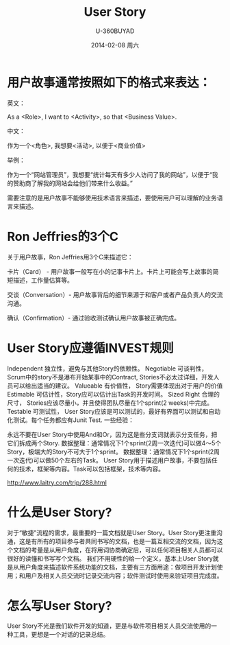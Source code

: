 #+TITLE:       User Story
#+AUTHOR:      U-360BUYAD\changwei
#+EMAIL:       changwei@BJXX-CHANGWEI.__my_company_2__AD.local
#+DATE:        2014-02-08 周六
#+URI:         /wiki/html/%t
#+TAGS:        :user story:agile:
#+LANGUAGE:    en
#+OPTIONS:     H:3 num:nil toc:nil \n:nil ::t |:t ^:nil -:nil f:t *:t <:t
#+DESCRIPTION: User Story

* 用户故事通常按照如下的格式来表达：

英文：

As a <Role>, I want to <Activity>, so that <Business Value>.

中文：

作为一个<角色>, 我想要<活动>, 以便于<商业价值>

举例：

作为一个“网站管理员”，我想要“统计每天有多少人访问了我的网站”，以便于“我的赞助商了解我的网站会给他们带来什么收益。”

需要注意的是用户故事不能够使用技术语言来描述，要使用用户可以理解的业务语言来描述。

* Ron Jeffries的3个C

关于用户故事，Ron Jeffries用3个C来描述它：

卡片（Card） - 用户故事一般写在小的记事卡片上。卡片上可能会写上故事的简短描述，工作量估算等。

交谈（Conversation）- 用户故事背后的细节来源于和客户或者产品负责人的交流沟通。

确认（Confirmation）- 通过验收测试确认用户故事被正确完成。


* User Story应遵循INVEST规则

Independent 独立性，避免与其他Story的依赖性。
Negotiable 可谈判性，Scrum中的story不是瀑布开始某事中的Contract, Stories不必太过详细，开发人员可以给出适当的建议。
Valueable 有价值性， Story需要体现出对于用户的价值
Estimable 可估计性，Story应可以估计出Task的开发时间。
Sized Right 合理的尺寸， Stories应该尽量小，并且使得团队尽量在1个sprint(2 weeks)中完成。
Testable 可测试性， User Story应该是可以测试的，最好有界面可以测试和自动化测试。每个任务都应有Junit Test.
一些经验：

永远不要在User Story中使用And和Or，因为这是些分支词就表示分支任务，把它们拆成两个Story.
数据整理：通常情况下1个sprint(2周一次迭代)可以做4～5个Story，极端大的Story不可大于1个sprint。
数据整理：通常情况下1个sprint(2周一次迭代)可以做50个左右的Task。
User Story用于描述用户故事，不要包括任何的技术，框架等内容。Task可以包括框架，技术等内容。


http://www.laitry.com/trip/288.html


* 什么是User Story?
对于“敏捷”流程的需求，最重要的一篇文档就是User Story。User Story更注重沟通，这是有所有的项目参与者共同书写的文档，也是一篇互相交流的文档，因为这个文档的考量是从用户角度，在将用词协商确定后，可以任何项目相关人员都可以很好的读懂和书写写个文档。
我们不用硬性的给一个定义，基本上User Story就是从用户角度来描述软件系统功能的文档，主要有三方面用途：做项目开发计划使用；和用户及相关人员交流时记录交流内容；软件测试时使用来验证项目完成度。


* 怎么写User Story?
User Story不光是我们软件开发的知道，更是与软件项目相关人员交流使用的一种工具，更想是一个对话的记录总结。

